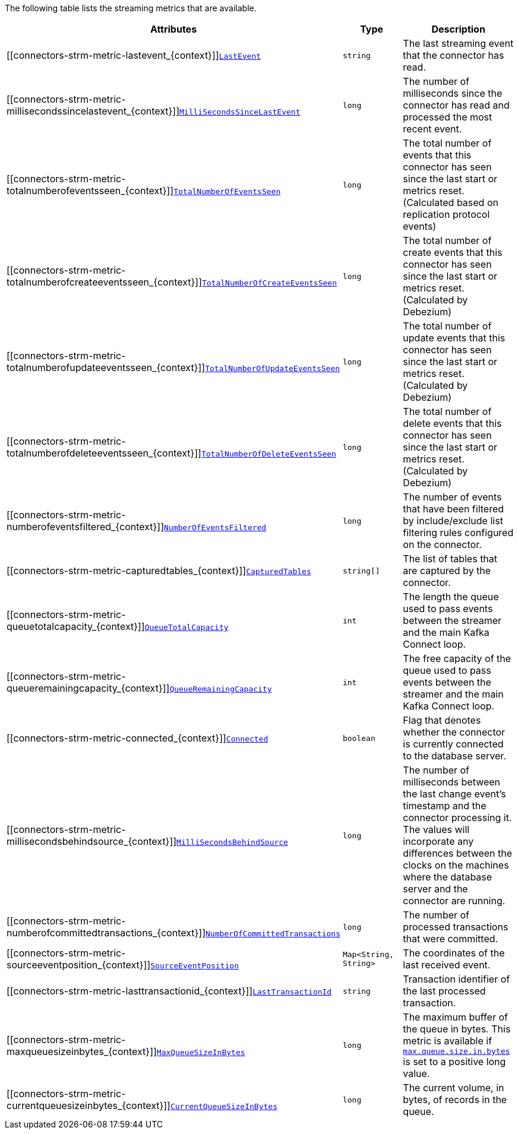 The following table lists the streaming metrics that are available.

[cols="45%a,25%a,30%a",options="header"]
|===
|Attributes |Type |Description

|[[connectors-strm-metric-lastevent_{context}]]<<connectors-strm-metric-lastevent_{context}, `LastEvent`>>
|`string`
|The last streaming event that the connector has read.

|[[connectors-strm-metric-millisecondssincelastevent_{context}]]<<connectors-strm-metric-millisecondssincelastevent_{context}, `MilliSecondsSinceLastEvent`>>
|`long`
|The number of milliseconds since the connector has read and processed the most recent event.

|[[connectors-strm-metric-totalnumberofeventsseen_{context}]]<<connectors-strm-metric-totalnumberofeventsseen_{context}, `TotalNumberOfEventsSeen`>>
|`long`
|The total number of events that this connector has seen since the last start or metrics reset. (Calculated based on replication protocol events)

|[[connectors-strm-metric-totalnumberofcreateeventsseen_{context}]]<<connectors-strm-metric-totalnumberofcreateeventsseen_{context}, `TotalNumberOfCreateEventsSeen`>>
|`long`
|The total number of create events that this connector has seen since the last start or metrics reset. (Calculated by Debezium)

|[[connectors-strm-metric-totalnumberofupdateeventsseen_{context}]]<<connectors-strm-metric-totalnumberofupdateeventsseen_{context}, `TotalNumberOfUpdateEventsSeen`>>
|`long`
|The total number of update events that this connector has seen since the last start or metrics reset. (Calculated by Debezium)

|[[connectors-strm-metric-totalnumberofdeleteeventsseen_{context}]]<<connectors-strm-metric-totalnumberofdeleteeventsseen_{context}, `TotalNumberOfDeleteEventsSeen`>>
|`long`
|The total number of delete events that this connector has seen since the last start or metrics reset. (Calculated by Debezium)

|[[connectors-strm-metric-numberofeventsfiltered_{context}]]<<connectors-strm-metric-numberofeventsfiltered_{context}, `NumberOfEventsFiltered`>>
|`long`
|The number of events that have been filtered by include/exclude list filtering rules configured on the connector.

|[[connectors-strm-metric-capturedtables_{context}]]<<connectors-strm-metric-capturedtables_{context}, `CapturedTables`>>
|`string[]`
|The list of tables that are captured by the connector.

|[[connectors-strm-metric-queuetotalcapacity_{context}]]<<connectors-strm-metric-queuetotalcapacity_{context}, `QueueTotalCapacity`>>
|`int`
|The length the queue used to pass events between the streamer and the main Kafka Connect loop.

|[[connectors-strm-metric-queueremainingcapacity_{context}]]<<connectors-strm-metric-queueremainingcapacity_{context}, `QueueRemainingCapacity`>>
|`int`
|The free capacity of the queue used to pass events between the streamer and the main Kafka Connect loop.

|[[connectors-strm-metric-connected_{context}]]<<connectors-strm-metric-connected_{context}, `Connected`>>
|`boolean`
|Flag that denotes whether the connector is currently connected to the database server.

|[[connectors-strm-metric-millisecondsbehindsource_{context}]]<<connectors-strm-metric-millisecondsbehindsource_{context}, `MilliSecondsBehindSource`>>
|`long`
|The number of milliseconds between the last change event's timestamp and the connector processing it.
The values will incorporate any differences between the clocks on the machines where the database server and the connector are running.

|[[connectors-strm-metric-numberofcommittedtransactions_{context}]]<<connectors-strm-metric-numberofcommittedtransactions_{context}, `NumberOfCommittedTransactions`>>
|`long`
|The number of processed transactions that were committed.

|[[connectors-strm-metric-sourceeventposition_{context}]]<<connectors-strm-metric-sourceeventposition_{context}, `SourceEventPosition`>>
|`Map<String, String>`
|The coordinates of the last received event.

|[[connectors-strm-metric-lasttransactionid_{context}]]<<connectors-strm-metric-lasttransactionid_{context}, `LastTransactionId`>>
|`string`
|Transaction identifier of the last processed transaction.

|[[connectors-strm-metric-maxqueuesizeinbytes_{context}]]<<connectors-strm-metric-maxqueuesizeinbytes_{context}, `MaxQueueSizeInBytes`>>
|`long`
|The maximum buffer of the queue in bytes. This metric is available if xref:{context}-property-max-queue-size-in-bytes[`max.queue.size.in.bytes`] is set to a positive long value.

|[[connectors-strm-metric-currentqueuesizeinbytes_{context}]]<<connectors-strm-metric-currentqueuesizeinbytes_{context}, `CurrentQueueSizeInBytes`>>
|`long`
|The current volume, in bytes, of records in the queue.

|===
